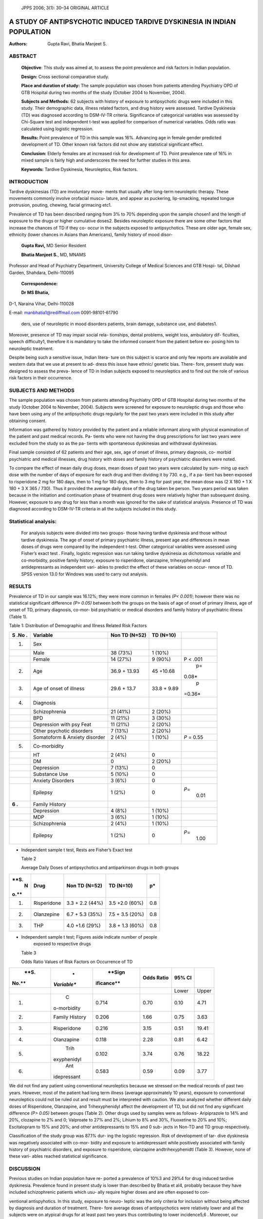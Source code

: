    JPPS 2006; 3(1): 30–34 ORIGINAL ARTICLE

A STUDY OF ANTIPSYCHOTIC INDUCED TARDIVE DYSKINESIA IN INDIAN POPULATION
########################################################################

:Authors: Gupta Ravi, Bhatia Manjeet S.

ABSTRACT
========

   **Objective**: This study was aimed at, to assess the point
   prevalence and risk factors in Indian population.

   **Design:** Cross sectional comparative study.

   **Place and duration of study:** The sample population was chosen
   from patients attending Psychiatry OPD of GTB Hospital during two
   months of the study (October 2004 to November, 2004).

   **Subjects and Methods:** 62 subjects with history of exposure to
   antipsychotic drugs were included in this study. Their demographic
   data, illness related factors, and drug history were assessed.
   Tardive Dyskinesia (TD) was diagnosed according to DSM-IV-TR
   criteria. Significance of categorical variables was assessed by
   Chi-Square test and independent t-test was applied for comparison of
   numerical variables. Odds ratio was calculated using logistic
   regression.

   **Results:** Point prevalence of TD in this sample was 16%. Advancing
   age in female gender predicted development of TD. Other known risk
   factors did not show any statistical significant effect.

   **Conclusion:** Elderly females are at increased risk for development
   of TD. Point prevalence rate of 16% in mixed sample is fairly high
   and underscores the need for further studies in this area.

   **Keywords:** Tardive Dyskinesia, Neuroleptics, Risk factors.

INTRODUCTION
============

Tardive dyskinesias (TD) are involuntary move- ments that usually after
long-term neuroleptic therapy. These movements commonly involve
orofacial muscu- lature, and appear as puckering, lip-smacking, repeated
tongue protrusion, pouting, chewing, facial grimacing etc1.

Prevalence of TD has been described ranging from 3% to 70% depending
upon the sample chosen1 and the length of exposure to the drugs or
higher cumulative doses2. Besides neuroleptic exposure there are some
other factors that increase the chances of TD if they co- occur in the
subjects exposed to antipsychotics. These are older age, female sex,
ethnicity (lower chances in Asians than Americans), family history of
mood disor-

   **Gupta Ravi,** MD Senior Resident

   **Bhatia Manjeet S.**, MD, MNAMS

Professor and Head of Psychiatry Department, University College of
Medical Sciences and GTB Hospi- tal, Dilshad Garden, Shahdara,
Delhi-110095

   **Correspondence:**

   **Dr MS Bhatia,**

D-1, Naraina Vihar, Delhi-110028

E-mail: manbhatia1@rediffmail.com 0091-98101-61790

   ders, use of neuroleptic in mood disorders patients, brain damage,
   substance use, and diabetes1.

Moreover, presence of TD may impair social rela- tionships, dental
problems, weight loss, ambulatory dif- ficulties, speech difficulty1,
therefore it is mandatory to take the informed consent from the patient
before ex- posing him to neuroleptic treatment.

Despite being such a sensitive issue, Indian litera- ture on this
subject is scarce and only few reports are available and western data
that we use at present to ad- dress this issue have ethnic/ genetic
bias. There- fore, present study was designed to assess the preva- lence
of TD in Indian subjects exposed to neuroleptics and to find out the
role of various risk factors in their occurrence.

SUBJECTS AND METHODS
====================

The sample population was chosen from patients attending Psychiatry OPD
of GTB Hospital during two months of the study (October 2004 to
November, 2004). Subjects were screened for exposure to neuroleptic
drugs and those who have been using any of the antipsychotic drugs
regularly for the past two years were included in this study after
obtaining consent.

Information was gathered by history provided by the patient and a
reliable informant along with physical
examination of the patient and past medical records. Pa- tients who were
not having the drug prescriptions for last two years were excluded from
the study so as the pa- tients with spontaneous dyskinesias and
withdrawal dyskinesias.

Final sample consisted of 62 patients and their age, sex, age of onset
of illness, primary diagnosis, co- morbid psychiatric and medical
illnesses, drug history with doses and family history of psychiatric
disorders were noted.

To compare the effect of mean daily drug doses, mean doses of past two
years were calculated by sum- ming up each dose with the number of days
of exposure for each drug and then dividing it by 730. e.g., if a pa-
tient has been exposed to risperidone 2 mg for 180 days, then to 1 mg
for 180 days, then to 3 mg for past year, the mean dose was (2 X 180 + 1
X 180 + 3 X 365 / 730). Thus it provided the average daily dose of the
drug taken be person. Two years period was taken because in the
initiation and continuation phase of treatment drug doses were
relatively higher than subsequent dosing. However, exposure to any drug
for less than a month was ignored for the sake of statistical analysis.
Presence of TD was diagnosed according to DSM-IV-TR criteria in all the
subjects included in this study.

Statistical analysis:
=====================

   For analysis subjects were divided into two groups- those having
   tardive dyskinesia and those without tardive dyskinesia. The age of
   onset of primary psychiatric illness, present age and differences in
   mean doses of drugs were compared by the independent t-test. Other
   categorical variables were assessed using Fisher’s exact test .
   Finally, logistic regression was run taking tardive dyskinesia as
   dichotomous variable and co-morbidity, positive family history,
   exposure to risperidone, olanzapine, trihexyphenidyl and
   antidepressants as independent vari- ables to predict the effect of
   these variables on occur- rence of TD. SPSS version 13.0 for Windows
   was used to carry out analysis.

RESULTS
=======

Prevalence of TD in our sample was 16.12%; they were more common in
females *(P< 0.001)*; however there was no statistical significant
difference *(P> 0.05)* between both the groups on the basis of age of
onset of primary illness, age of onset of TD, primary diagnosis, co-mor-
bid psychiatric or medical disorders and family history of psychiatric
illness (Table 1).


Table 1: Distribution of Demographic and Illness Related Risk Factors

+-----+----------------------+--------------+-------------+---------+
|     |    **Variable**      |    **Non TD  |    **TD     |         |
| **S |                      |    (N=52)**  |    (N=10)** |         |
| .No |                      |              |             |         |
| .** |                      |              |             |         |
+=====+======================+==============+=============+=========+
|     |    Sex               |              |             |         |
|  1. |                      |              |             |         |
+-----+----------------------+--------------+-------------+---------+
|     |    Male              |    38 (73%)  |    1 (10%)  |         |
+-----+----------------------+--------------+-------------+---------+
|     |    Female            |    14 (27%)  |    9 (90%)  |    P <  |
|     |                      |              |             |    .001 |
+-----+----------------------+--------------+-------------+---------+
|     |    Age               |    36.9 +    |    45       |    p=   |
|  2. |                      |    13.93     |    +10.68   |         |
|     |                      |              |             |  0.08\* |
+-----+----------------------+--------------+-------------+---------+
|     |    Age of onset of   |    29.6 +    |    33.8 +   |    p    |
|  3. |    illness           |    13.7      |    9.89     | =0.36\* |
+-----+----------------------+--------------+-------------+---------+
|     |    Diagnosis         |              |             |         |
|  4. |                      |              |             |         |
+-----+----------------------+--------------+-------------+---------+
|     |    Schizophrenia     |    21 (41%)  |    2 (20%)  |         |
+-----+----------------------+--------------+-------------+---------+
|     |    BPD               |    11 (21%)  |    3 (30%)  |         |
+-----+----------------------+--------------+-------------+---------+
|     |    Depression with   |    11 (21%)  |    2 (20%)  |         |
|     |    psy Feat          |              |             |         |
+-----+----------------------+--------------+-------------+---------+
|     |    Other psychotic   |    7 (13%)   |    2 (20%)  |         |
|     |    disorders         |              |             |         |
+-----+----------------------+--------------+-------------+---------+
|     |    Somatoform &      |    2 (4%)    |    1 (10%)  |    *P*  |
|     |    Anxiety disorder  |              |             |    =    |
|     |                      |              |             |    0.55 |
+-----+----------------------+--------------+-------------+---------+
|     |    Co-morbidity      |              |             |         |
|  5. |                      |              |             |         |
+-----+----------------------+--------------+-------------+---------+
|     |    HT                |    2 (4%)    |    0        |         |
+-----+----------------------+--------------+-------------+---------+
|     |    DM                |    0         |    2 (20%)  |         |
+-----+----------------------+--------------+-------------+---------+
|     |    Depression        |    7 (13%)   |    0        |         |
+-----+----------------------+--------------+-------------+---------+
|     |    Substance Use     |    5 (10%)   |    0        |         |
+-----+----------------------+--------------+-------------+---------+
|     |    Anxiety Disorders |    3 (6%)    |    0        |         |
+-----+----------------------+--------------+-------------+---------+
|     |    Epilepsy          |    1 (2%)    |    0        |         |
|     |                      |              |             |  *P*\ = |
|     |                      |              |             |    0.01 |
+-----+----------------------+--------------+-------------+---------+
|     |    Family History    |              |             |         |
| **6 |                      |              |             |         |
| .** |                      |              |             |         |
+-----+----------------------+--------------+-------------+---------+
|     |    Depression        |    4 (8%)    |    1 (10%)  |         |
+-----+----------------------+--------------+-------------+---------+
|     |    MDP               |    3 (6%)    |    1 (10%)  |         |
+-----+----------------------+--------------+-------------+---------+
|     |    Schizophrenia     |    2 (4%)    |    1 (10%)  |         |
+-----+----------------------+--------------+-------------+---------+
|     |    Epilepsy          |    1 (2%)    |    0        |         |
|     |                      |              |             |  *P*\ = |
|     |                      |              |             |    1.00 |
+-----+----------------------+--------------+-------------+---------+

-  Independent sample t test, Rests are Fisher’s Exact test



   Table 2

   Average Daily Doses of antipsychotics and antiparkinson drugs in both
   groups

+------+--------------+-----------------+------------------+---------+
|      |    **Drug**  |    **Non TD     |    **TD (N=10)** | **p\*** |
| **S. |              |    (N=52)**     |                  |         |
|    N |              |                 |                  |         |
| o.** |              |                 |                  |         |
+======+==============+=================+==================+=========+
|      |              |    3.3 + 2.2    |    3.5 +2.0      | 0.8     |
|   1. |  Risperidone |    (44%)        |    (60%)         |         |
+------+--------------+-----------------+------------------+---------+
|      |              |    6.7 + 5.3    |    7.5 + 3.5     | 0.8     |
|   2. |   Olanzepine |    (35%)        |    (20%)         |         |
+------+--------------+-----------------+------------------+---------+
|      |    THP       |    4.0 +1.6     |    3.8 + 1.3     | 0.8     |
|   3. |              |    (29%)        |    (60%)         |         |
+------+--------------+-----------------+------------------+---------+

-  Independent sample t test; Figures aside indicate number of people
      exposed to respective drugs



   Table 3

   Odds Ratio Values of Risk Factors on Occurrence of TD

+-------+-------------+------------+-------------+----------+---------+
|       |    *        |    **Sign  |    **Odds   |    **95% |         |
|  **S. | *Variable** | ificance** |    Ratio**  |    CI**  |         |
|       |             |            |             |          |         |
| No.** |             |            |             |          |         |
+=======+=============+============+=============+==========+=========+
|       |             |            |             |    Lower |         |
|       |             |            |             |          |   Upper |
+-------+-------------+------------+-------------+----------+---------+
|    1. |    C        |    0.714   | 0.70        |    0.10  |    4.71 |
|       | o-morbidity |            |             |          |         |
+-------+-------------+------------+-------------+----------+---------+
|    2. |    Family   |    0.206   | 1.66        |    0.75  |    3.63 |
|       |    History  |            |             |          |         |
+-------+-------------+------------+-------------+----------+---------+
|    3. |             |    0.216   | 3.15        |    0.51  |         |
|       | Risperidone |            |             |          |   19.41 |
+-------+-------------+------------+-------------+----------+---------+
|    4. |             |    0.118   | 2.28        |    0.81  |    6.42 |
|       |  Olanzapine |            |             |          |         |
+-------+-------------+------------+-------------+----------+---------+
|    5. |    Trih     |    0.102   | 3.74        |    0.76  |         |
|       | exyphenidyl |            |             |          |   18.22 |
+-------+-------------+------------+-------------+----------+---------+
|    6. |    Ant      |    0.583   | 0.59        |    0.09  |    3.77 |
|       | idepressant |            |             |          |         |
+-------+-------------+------------+-------------+----------+---------+

We did not find any patient using conventional neuroleptics because we
stressed on the medical records of past two years. However, most of the
patient had long term illness (average approximately 10 years), exposure
to conventional neuroleptics could not be ruled out and result must be
interpreted with caution. We also analyzed whether different daily doses
of Risperidone, Olanzapine, and Trihexyphenidyl affect the development
of TD, but did not find any significant difference *(P> 0.05)* between
groups (Table 2). Other drugs used by samples were as follows-
Aripiprazole to 14% and 20%, clozapine to 2% and 0; Valproate to 27% and
2%; Lihium to 8% and
30%, Fluoxetine to 20% and 10%; Escitalopram to 15% and 20%; and   other antidepressants to 15% and 0 sub- jects in Non-TD and TD group   respectively.

Classification of the study group was 87.1% dur- ing the logistic
regression. Risk of development of tar- dive dyskinesia was
negatively associated with co-mor- bidity and exposure to
antidepressant while positively associated with family history of
psychiatric disorders, and exposure to risperidone, olanzapine andtrihexyphenidtl (Table 3). However, none of these vari- ables reached
statistical significance.

DISCUSSION
==========

Previous studies on Indian population have re- ported a prevalence of
10%3 and 29%4 for drug induced tardive dyskinesia. Prevalence found in
present study is lower than described by Bhatia et al4, probably because
they have included schizophrenic patients which usu- ally require higher
doses and are often exposed to con-

ventional antispyhotics. In this study, exposure to neuro- leptic was
the only criteria for inclusion without being affected by diagnosis and
duration of treatment. There- fore average doses of antipsychotics were
relatively lower and all the subjects were on atypical drugs for at
least past two years thus contributing to lower incidence5,6 . Moreover,
our findings go along with the previous reports of ethnic variation7
where lower rates of TD have been described in Asian subjects1. However
at this point, we are unable to comment which of these factors played
major role for such low incidence, and it requires further study.

Female subjects in this study suffered higher rates of dyskinesias. It
has been described as an important risk factor in literature but few
studies did not find any evidence in its favor8,9 and one even reported
higher in- cidence in males4. In a review article, Sachdev1 suggests
that it is not only the gender but ‘age- gender interac- tion’ that
works behind increased prevalence of TD in females. Post-hoc analysis of
our data found that females were older (44.13+ 14.69) than males (34.15
+ 11.97) *(P=0.008)*. Thus we also opine that age-gender interac- tion
may be more important for development of TD, rather than any of the
factors alone.

Age has been described as the most important risk factors across
studies1,9-12. Higher prevalence with in- creasing age can be attributed
to age related brain de- generation13, neurological pathologies14,
co-morbid medi- cal disorders14, longer years of treatment8,12 and thus
higher cumulative neuroleptic doses1 and spontaneous dyskinesias14.
However, we did not find any effect of age on the prevalence of
dyskinesia in the whole sample. Similar results were reported in other
studies4,8. It is pos- sible that there is a cut-off point of age beyond
which the

   risk of TD increases as described by Woerner et al2 who demonstrated
   that risk of TD increases after 50 years even on the lower doses of
   antipsychotics and despite the facts that younger subjects had longer
   exposure to neuroleptics. The mean age of subjects in our sample was
   lower than this cut off point. Secondly, as we have mentioned,
   according to us, age and gender interaction is the root cause for
   development of TD, rather than any of the factors alone.

Illness related factors that increase the risk of TD are early age of
onset of primary illness15, presence of mood disorders in the
patient1,4,11, history of substance use12 and family history of mood
disorders1. However, we could not confirm any of the findings (in-fact
co-mor- bidity and exposure to antidepressants were negatively
associated with risk of TD) except for the family history of psychiatric
illness which enhanced the risk (but statis- tically insignificant).
Similar results have been found in other studies which could not
correlate it with primary diagnosis8-10, and age of first exposure to
antip- sychotic10.

Not only the psychiatric disorder but presence of medical disorder-
particularly diabetes mellitus may be associated with increased risk16.
However, our findings do not support it and confirm findings of Miller
et al12.

Lastly, drug related factors e.g., exposure to con- ventional
neuroleptics8, higher cumulative doses or longer duration of
treatment8,10,12 and use of antiparkinsons drug15 have been reported to
increase the risk of TD. In this study we found that the doses of
antipsychotics and trihexyphenidyl did not affect TD, Though those with
TD had more chances to be exposed to trihexyphenidyl and atypical neuro-
leptics (but statistically insignificant). However, due to past history
of exposure to conventional antipsy- chotic for pretty long period,
validity of this finding can be challenged.

This study had few methodological limitations- ex- clusion criteria cut
down the sample to small size in present study. Though in this sample we
did not have any subject with the history of conventional drug use in
past two years, such possibility can not be ruled out be- fore that.
Moreover, the mean daily doses of drugs were also low due to sample with
mixed diagnosis. Our re- sults have probably been affected by the lower
mean doses of the drugs, use of atypical antipsychotics in past two
years that are known to reverse TD5-6 and use of con- comitant
trihexyphenidyl that can have a protective ef- fect. As hypothesized at
inception, we did not find any evidence that antidepressants increase
rate of TD and go along with previous finding10.

In conclusion, this study confirmed that female gender with advancing
age is the only risk factors for TD and it is unaffected by presence of
other dis- orders, doses of atypical neuroleptics and exposure to other
psychotropic drugs. Due to small size of
sample, results must be generalized with caution and further research is
required with methodological im- provements.

ACKNOWLEDGEMENT
===============

We thank Dr. A. K. Bansal, Department of Biosta- tistics and Medical
Informatics, University College of Medical Science, Delhi for his
technical help in statisti- cal analysis.

STATEMENT OF INTEREST
=====================

There are no conflicting interests to declare as study was not funded by
any agency.

REFERENCES
==========

1.  Sachdev PS. The current status of tardive dyskine- sia. Australia NZ
    J Psychiatry 2000; 34: 355-69.

2.  Woerner MG, Alvir JMJ, Saltz BL, Liberman JA, Kane JM. Prospective
    study of tardive dyskinesia in the eld- erly: rates and risk
    factors. Am J Psychiatry 1998; 155: 1521-28.

3.  Doongaji DR, Jeste DV, Jape NM, Sheth AS, Apte JS, Vahia VN et al.
    Tardive dyskinesia in India: a prevalence study. J Clin
    Psychopharmacol 1982; 2: 341-4.

4.  Bhatia T, Sabeeha MR, Shriharsh VR, Garg K, Segman RH, Uriel HL, et
    al. Clinical and familial correlates of tardive dyskinesia in India
    and Israel. J Postgrad Med 2004; 50: 167-72.

5.  Bai YM, Yu SC, Chen JY, Lin CY, Chou P, Lin CC. Risperidone for
    pre-existing severe tardive dyskine- sia: a 48 week prospective
    follow up study. Int Clin Psychopharmacol 2005; 20 : 79-85.

6.  De Jesus Meri J, Lima MS, Costa AN, Alexandrino N, Rodrigues-Filho
    S, de Oliviera IR, et al. The preva- lence of tardive dyskinesia
    after a nine month natu- ralistic randomized trial comparing
    olanzapine with conventional treatment for schizophrenia and related
    disorders. Eur Arch Psychiatry Clin Neurosci 2004; 254: 356-61.

7.  Wonodi I, Adami HM, Cassady SL, Sherr JD, Avila MT, Thaker GK.
    Ethnicity and course of tardive dyski- nesia in outpatients
    presenting to the motor disorders clinic at the Maryland psychiatric
    research center. J Clin Psychopharmacol 2004; 24: 592-8.

8.  Patterson BD, Swingler D, Willows S. Prevalence of and risk factors
    for tardive dyskinesia in a Xhosa popu- lation in the Eastern cape
    of South Africa. Schizophr Res 2005; 76: 89-97.

9.  Koshino Y, Madokoro S, Ito T, Horie T, Mukai M, Isaki K. A survey of
    tardive dyskinesia in psychiatric inpatients in Japan. Clin
    Neurophrmacol 1992; 15: 34-43.

10. Morgenstern H, Glazer WM. Identifying the risk fac- tors for tardive
    dyskinesia among long term outpa-
   tients maintained with neuroleptic medications. Re- sults of Yale
   tardive dyskinesia study. Arch Gen Psy- chiatry 1993; 50: 723-33.

11. Kane JM, Woerner M, Liberman J. Tardive dyskine- sia: prevalence,
    incidence and risk factors. Psychopharmacol Suppl 1985; 2: 72-8.

12. Miller del D, Mc Evoy JP, Davis SM, Caroff SN, Saltz BL, Chakos MH,
       et al. Clinical correlates of tardive dyskinesia in
       schizophrenia: baseline data from the CATIE schizophrenia trial.
       Schizophr Res 2005; 80: 33-43.

13. Ando K, Takei N, Matsumoto H, Iyo M, Isoda H, Mori
   N. Neural damage in the lenticular nucleus linked with tardive
   dyskinesia in schizophrenia: a preliminary
   study using proton magnetic resonance spectros- copy. Schizophr Res
   2002; 57:273-9.

14. Jeste DV, Dolder CR. Medication Induced Movement Disorder. In:
       Tasman A, Kay J, Liberman JA, editors. Psychiatry 2nd ed.
       Bangalore: Panther Publishers, 2003: 1657.

15. McDermid SA, Hood J, Bockus S, D’Alessandro E. Adolescents on
       neuroleptic medication: Is this popu- lation at risk for tardive
       dyskinesia? Can J Psychiatry 1998; 43: 629-31.

16. Woerner MG, Saltz BL, Kane JM, Liberman JA, Alvir JMJ. Diabetes and
       development of tardive dyskine- sia. Am J Psychiatry 1993; 150:
       966-8.
